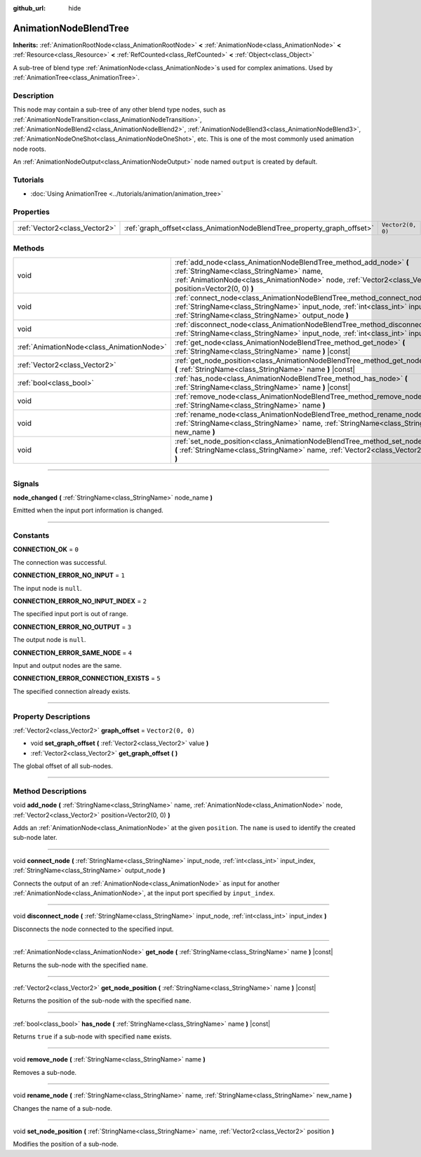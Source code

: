 :github_url: hide

.. DO NOT EDIT THIS FILE!!!
.. Generated automatically from Godot engine sources.
.. Generator: https://github.com/godotengine/godot/tree/master/doc/tools/make_rst.py.
.. XML source: https://github.com/godotengine/godot/tree/master/doc/classes/AnimationNodeBlendTree.xml.

.. _class_AnimationNodeBlendTree:

AnimationNodeBlendTree
======================

**Inherits:** :ref:`AnimationRootNode<class_AnimationRootNode>` **<** :ref:`AnimationNode<class_AnimationNode>` **<** :ref:`Resource<class_Resource>` **<** :ref:`RefCounted<class_RefCounted>` **<** :ref:`Object<class_Object>`

A sub-tree of blend type :ref:`AnimationNode<class_AnimationNode>`\ s used for complex animations. Used by :ref:`AnimationTree<class_AnimationTree>`.

.. rst-class:: classref-introduction-group

Description
-----------

This node may contain a sub-tree of any other blend type nodes, such as :ref:`AnimationNodeTransition<class_AnimationNodeTransition>`, :ref:`AnimationNodeBlend2<class_AnimationNodeBlend2>`, :ref:`AnimationNodeBlend3<class_AnimationNodeBlend3>`, :ref:`AnimationNodeOneShot<class_AnimationNodeOneShot>`, etc. This is one of the most commonly used animation node roots.

An :ref:`AnimationNodeOutput<class_AnimationNodeOutput>` node named ``output`` is created by default.

.. rst-class:: classref-introduction-group

Tutorials
---------

- :doc:`Using AnimationTree <../tutorials/animation/animation_tree>`

.. rst-class:: classref-reftable-group

Properties
----------

.. table::
   :widths: auto

   +-------------------------------+-------------------------------------------------------------------------+-------------------+
   | :ref:`Vector2<class_Vector2>` | :ref:`graph_offset<class_AnimationNodeBlendTree_property_graph_offset>` | ``Vector2(0, 0)`` |
   +-------------------------------+-------------------------------------------------------------------------+-------------------+

.. rst-class:: classref-reftable-group

Methods
-------

.. table::
   :widths: auto

   +-------------------------------------------+--------------------------------------------------------------------------------------------------------------------------------------------------------------------------------------------------------------------------+
   | void                                      | :ref:`add_node<class_AnimationNodeBlendTree_method_add_node>` **(** :ref:`StringName<class_StringName>` name, :ref:`AnimationNode<class_AnimationNode>` node, :ref:`Vector2<class_Vector2>` position=Vector2(0, 0) **)** |
   +-------------------------------------------+--------------------------------------------------------------------------------------------------------------------------------------------------------------------------------------------------------------------------+
   | void                                      | :ref:`connect_node<class_AnimationNodeBlendTree_method_connect_node>` **(** :ref:`StringName<class_StringName>` input_node, :ref:`int<class_int>` input_index, :ref:`StringName<class_StringName>` output_node **)**     |
   +-------------------------------------------+--------------------------------------------------------------------------------------------------------------------------------------------------------------------------------------------------------------------------+
   | void                                      | :ref:`disconnect_node<class_AnimationNodeBlendTree_method_disconnect_node>` **(** :ref:`StringName<class_StringName>` input_node, :ref:`int<class_int>` input_index **)**                                                |
   +-------------------------------------------+--------------------------------------------------------------------------------------------------------------------------------------------------------------------------------------------------------------------------+
   | :ref:`AnimationNode<class_AnimationNode>` | :ref:`get_node<class_AnimationNodeBlendTree_method_get_node>` **(** :ref:`StringName<class_StringName>` name **)** |const|                                                                                               |
   +-------------------------------------------+--------------------------------------------------------------------------------------------------------------------------------------------------------------------------------------------------------------------------+
   | :ref:`Vector2<class_Vector2>`             | :ref:`get_node_position<class_AnimationNodeBlendTree_method_get_node_position>` **(** :ref:`StringName<class_StringName>` name **)** |const|                                                                             |
   +-------------------------------------------+--------------------------------------------------------------------------------------------------------------------------------------------------------------------------------------------------------------------------+
   | :ref:`bool<class_bool>`                   | :ref:`has_node<class_AnimationNodeBlendTree_method_has_node>` **(** :ref:`StringName<class_StringName>` name **)** |const|                                                                                               |
   +-------------------------------------------+--------------------------------------------------------------------------------------------------------------------------------------------------------------------------------------------------------------------------+
   | void                                      | :ref:`remove_node<class_AnimationNodeBlendTree_method_remove_node>` **(** :ref:`StringName<class_StringName>` name **)**                                                                                                 |
   +-------------------------------------------+--------------------------------------------------------------------------------------------------------------------------------------------------------------------------------------------------------------------------+
   | void                                      | :ref:`rename_node<class_AnimationNodeBlendTree_method_rename_node>` **(** :ref:`StringName<class_StringName>` name, :ref:`StringName<class_StringName>` new_name **)**                                                   |
   +-------------------------------------------+--------------------------------------------------------------------------------------------------------------------------------------------------------------------------------------------------------------------------+
   | void                                      | :ref:`set_node_position<class_AnimationNodeBlendTree_method_set_node_position>` **(** :ref:`StringName<class_StringName>` name, :ref:`Vector2<class_Vector2>` position **)**                                             |
   +-------------------------------------------+--------------------------------------------------------------------------------------------------------------------------------------------------------------------------------------------------------------------------+

.. rst-class:: classref-section-separator

----

.. rst-class:: classref-descriptions-group

Signals
-------

.. _class_AnimationNodeBlendTree_signal_node_changed:

.. rst-class:: classref-signal

**node_changed** **(** :ref:`StringName<class_StringName>` node_name **)**

Emitted when the input port information is changed.

.. rst-class:: classref-section-separator

----

.. rst-class:: classref-descriptions-group

Constants
---------

.. _class_AnimationNodeBlendTree_constant_CONNECTION_OK:

.. rst-class:: classref-constant

**CONNECTION_OK** = ``0``

The connection was successful.

.. _class_AnimationNodeBlendTree_constant_CONNECTION_ERROR_NO_INPUT:

.. rst-class:: classref-constant

**CONNECTION_ERROR_NO_INPUT** = ``1``

The input node is ``null``.

.. _class_AnimationNodeBlendTree_constant_CONNECTION_ERROR_NO_INPUT_INDEX:

.. rst-class:: classref-constant

**CONNECTION_ERROR_NO_INPUT_INDEX** = ``2``

The specified input port is out of range.

.. _class_AnimationNodeBlendTree_constant_CONNECTION_ERROR_NO_OUTPUT:

.. rst-class:: classref-constant

**CONNECTION_ERROR_NO_OUTPUT** = ``3``

The output node is ``null``.

.. _class_AnimationNodeBlendTree_constant_CONNECTION_ERROR_SAME_NODE:

.. rst-class:: classref-constant

**CONNECTION_ERROR_SAME_NODE** = ``4``

Input and output nodes are the same.

.. _class_AnimationNodeBlendTree_constant_CONNECTION_ERROR_CONNECTION_EXISTS:

.. rst-class:: classref-constant

**CONNECTION_ERROR_CONNECTION_EXISTS** = ``5``

The specified connection already exists.

.. rst-class:: classref-section-separator

----

.. rst-class:: classref-descriptions-group

Property Descriptions
---------------------

.. _class_AnimationNodeBlendTree_property_graph_offset:

.. rst-class:: classref-property

:ref:`Vector2<class_Vector2>` **graph_offset** = ``Vector2(0, 0)``

.. rst-class:: classref-property-setget

- void **set_graph_offset** **(** :ref:`Vector2<class_Vector2>` value **)**
- :ref:`Vector2<class_Vector2>` **get_graph_offset** **(** **)**

The global offset of all sub-nodes.

.. rst-class:: classref-section-separator

----

.. rst-class:: classref-descriptions-group

Method Descriptions
-------------------

.. _class_AnimationNodeBlendTree_method_add_node:

.. rst-class:: classref-method

void **add_node** **(** :ref:`StringName<class_StringName>` name, :ref:`AnimationNode<class_AnimationNode>` node, :ref:`Vector2<class_Vector2>` position=Vector2(0, 0) **)**

Adds an :ref:`AnimationNode<class_AnimationNode>` at the given ``position``. The ``name`` is used to identify the created sub-node later.

.. rst-class:: classref-item-separator

----

.. _class_AnimationNodeBlendTree_method_connect_node:

.. rst-class:: classref-method

void **connect_node** **(** :ref:`StringName<class_StringName>` input_node, :ref:`int<class_int>` input_index, :ref:`StringName<class_StringName>` output_node **)**

Connects the output of an :ref:`AnimationNode<class_AnimationNode>` as input for another :ref:`AnimationNode<class_AnimationNode>`, at the input port specified by ``input_index``.

.. rst-class:: classref-item-separator

----

.. _class_AnimationNodeBlendTree_method_disconnect_node:

.. rst-class:: classref-method

void **disconnect_node** **(** :ref:`StringName<class_StringName>` input_node, :ref:`int<class_int>` input_index **)**

Disconnects the node connected to the specified input.

.. rst-class:: classref-item-separator

----

.. _class_AnimationNodeBlendTree_method_get_node:

.. rst-class:: classref-method

:ref:`AnimationNode<class_AnimationNode>` **get_node** **(** :ref:`StringName<class_StringName>` name **)** |const|

Returns the sub-node with the specified ``name``.

.. rst-class:: classref-item-separator

----

.. _class_AnimationNodeBlendTree_method_get_node_position:

.. rst-class:: classref-method

:ref:`Vector2<class_Vector2>` **get_node_position** **(** :ref:`StringName<class_StringName>` name **)** |const|

Returns the position of the sub-node with the specified ``name``.

.. rst-class:: classref-item-separator

----

.. _class_AnimationNodeBlendTree_method_has_node:

.. rst-class:: classref-method

:ref:`bool<class_bool>` **has_node** **(** :ref:`StringName<class_StringName>` name **)** |const|

Returns ``true`` if a sub-node with specified ``name`` exists.

.. rst-class:: classref-item-separator

----

.. _class_AnimationNodeBlendTree_method_remove_node:

.. rst-class:: classref-method

void **remove_node** **(** :ref:`StringName<class_StringName>` name **)**

Removes a sub-node.

.. rst-class:: classref-item-separator

----

.. _class_AnimationNodeBlendTree_method_rename_node:

.. rst-class:: classref-method

void **rename_node** **(** :ref:`StringName<class_StringName>` name, :ref:`StringName<class_StringName>` new_name **)**

Changes the name of a sub-node.

.. rst-class:: classref-item-separator

----

.. _class_AnimationNodeBlendTree_method_set_node_position:

.. rst-class:: classref-method

void **set_node_position** **(** :ref:`StringName<class_StringName>` name, :ref:`Vector2<class_Vector2>` position **)**

Modifies the position of a sub-node.

.. |virtual| replace:: :abbr:`virtual (This method should typically be overridden by the user to have any effect.)`
.. |const| replace:: :abbr:`const (This method has no side effects. It doesn't modify any of the instance's member variables.)`
.. |vararg| replace:: :abbr:`vararg (This method accepts any number of arguments after the ones described here.)`
.. |constructor| replace:: :abbr:`constructor (This method is used to construct a type.)`
.. |static| replace:: :abbr:`static (This method doesn't need an instance to be called, so it can be called directly using the class name.)`
.. |operator| replace:: :abbr:`operator (This method describes a valid operator to use with this type as left-hand operand.)`

